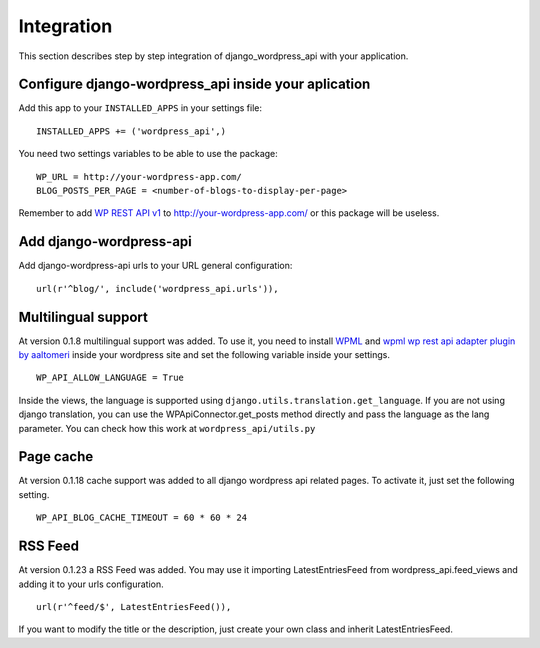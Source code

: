 Integration
===========

This section describes step by step integration of django_wordpress_api with your application.


Configure django-wordpress_api inside your aplication
-----------------------------------------------------

Add this app to your ``INSTALLED_APPS`` in your settings file::

    INSTALLED_APPS += ('wordpress_api',)


You need two settings variables to be able to use the package:

::

    WP_URL = http://your-wordpress-app.com/
    BLOG_POSTS_PER_PAGE = <number-of-blogs-to-display-per-page>

Remember to add `WP REST API v1 <http://wp-api.org/index-deprecated.html>`_ to http://your-wordpress-app.com/ or this package will be useless.


Add django-wordpress-api
------------------------
Add django-wordpress-api urls to your URL general configuration::

    url(r'^blog/', include('wordpress_api.urls')),


Multilingual support
------------------------

At version 0.1.8 multilingual support was added. To use it, you need to install `WPML <https://wpml.org>`_ and `wpml wp rest api adapter plugin by aaltomeri <https://github.com/aaltomeri/wpml-wp-rest-api-adapter>`_ inside your wordpress site and set the following variable inside your settings.

::

    WP_API_ALLOW_LANGUAGE = True

Inside the views, the language is supported using ``django.utils.translation.get_language``. If you are not using django translation, you can use the WPApiConnector.get_posts method directly and pass the language as the lang parameter. You can check how this work at ``wordpress_api/utils.py``


Page cache
------------------------

At version 0.1.18 cache support was added to all django wordpress api related pages. To activate it, just set the following setting.

::

    WP_API_BLOG_CACHE_TIMEOUT = 60 * 60 * 24


RSS Feed
------------------------

At version 0.1.23 a RSS Feed was added. You may use it importing LatestEntriesFeed from wordpress_api.feed_views and adding it to your
urls configuration.

::

        url(r'^feed/$', LatestEntriesFeed()),

If you want to modify the title or the description, just create your own class and inherit LatestEntriesFeed.
